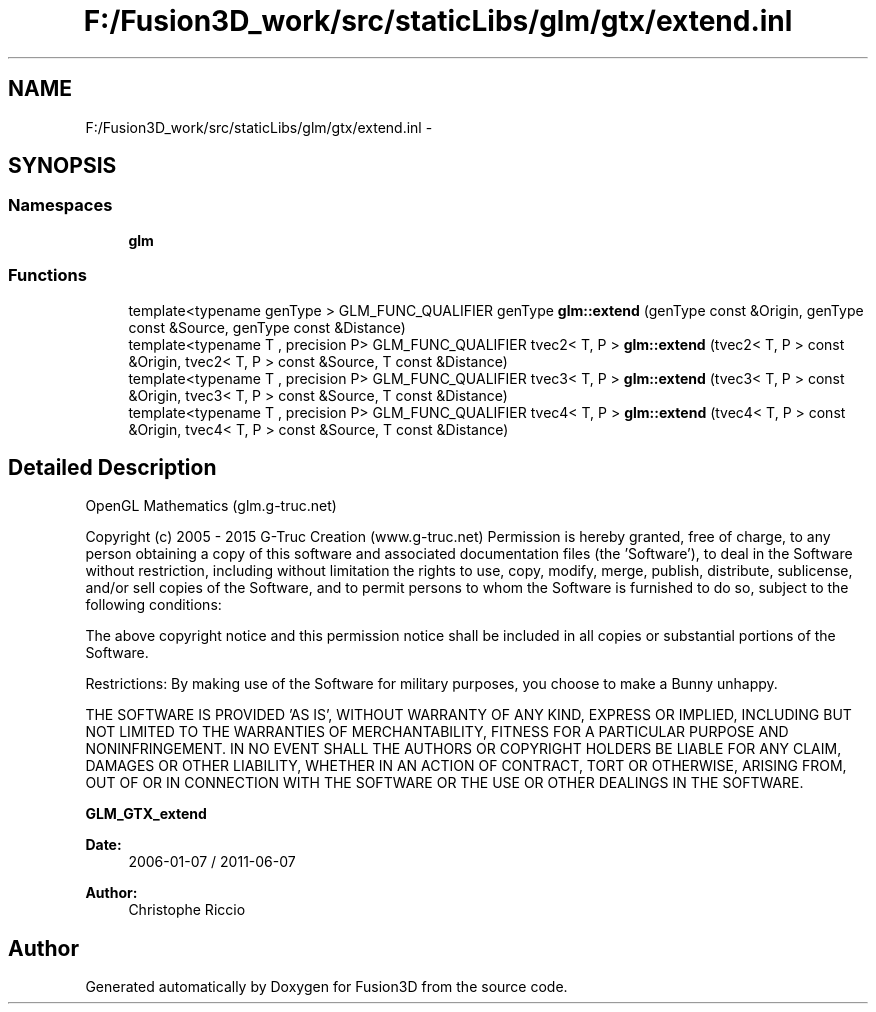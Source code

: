 .TH "F:/Fusion3D_work/src/staticLibs/glm/gtx/extend.inl" 3 "Tue Nov 24 2015" "Version 0.0.0.1" "Fusion3D" \" -*- nroff -*-
.ad l
.nh
.SH NAME
F:/Fusion3D_work/src/staticLibs/glm/gtx/extend.inl \- 
.SH SYNOPSIS
.br
.PP
.SS "Namespaces"

.in +1c
.ti -1c
.RI " \fBglm\fP"
.br
.in -1c
.SS "Functions"

.in +1c
.ti -1c
.RI "template<typename genType > GLM_FUNC_QUALIFIER genType \fBglm::extend\fP (genType const &Origin, genType const &Source, genType const &Distance)"
.br
.ti -1c
.RI "template<typename T , precision P> GLM_FUNC_QUALIFIER tvec2< T, P > \fBglm::extend\fP (tvec2< T, P > const &Origin, tvec2< T, P > const &Source, T const &Distance)"
.br
.ti -1c
.RI "template<typename T , precision P> GLM_FUNC_QUALIFIER tvec3< T, P > \fBglm::extend\fP (tvec3< T, P > const &Origin, tvec3< T, P > const &Source, T const &Distance)"
.br
.ti -1c
.RI "template<typename T , precision P> GLM_FUNC_QUALIFIER tvec4< T, P > \fBglm::extend\fP (tvec4< T, P > const &Origin, tvec4< T, P > const &Source, T const &Distance)"
.br
.in -1c
.SH "Detailed Description"
.PP 
OpenGL Mathematics (glm\&.g-truc\&.net)
.PP
Copyright (c) 2005 - 2015 G-Truc Creation (www\&.g-truc\&.net) Permission is hereby granted, free of charge, to any person obtaining a copy of this software and associated documentation files (the 'Software'), to deal in the Software without restriction, including without limitation the rights to use, copy, modify, merge, publish, distribute, sublicense, and/or sell copies of the Software, and to permit persons to whom the Software is furnished to do so, subject to the following conditions:
.PP
The above copyright notice and this permission notice shall be included in all copies or substantial portions of the Software\&.
.PP
Restrictions: By making use of the Software for military purposes, you choose to make a Bunny unhappy\&.
.PP
THE SOFTWARE IS PROVIDED 'AS IS', WITHOUT WARRANTY OF ANY KIND, EXPRESS OR IMPLIED, INCLUDING BUT NOT LIMITED TO THE WARRANTIES OF MERCHANTABILITY, FITNESS FOR A PARTICULAR PURPOSE AND NONINFRINGEMENT\&. IN NO EVENT SHALL THE AUTHORS OR COPYRIGHT HOLDERS BE LIABLE FOR ANY CLAIM, DAMAGES OR OTHER LIABILITY, WHETHER IN AN ACTION OF CONTRACT, TORT OR OTHERWISE, ARISING FROM, OUT OF OR IN CONNECTION WITH THE SOFTWARE OR THE USE OR OTHER DEALINGS IN THE SOFTWARE\&.
.PP
\fBGLM_GTX_extend\fP
.PP
\fBDate:\fP
.RS 4
2006-01-07 / 2011-06-07 
.RE
.PP
\fBAuthor:\fP
.RS 4
Christophe Riccio 
.RE
.PP

.SH "Author"
.PP 
Generated automatically by Doxygen for Fusion3D from the source code\&.
